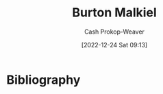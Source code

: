 :PROPERTIES:
:ID:       e943172b-03c0-4a37-881d-5c8e620c9ec7
:LAST_MODIFIED: [2023-09-05 Tue 20:16]
:END:
#+title: Burton Malkiel
#+hugo_custom_front_matter: :slug "e943172b-03c0-4a37-881d-5c8e620c9ec7"
#+author: Cash Prokop-Weaver
#+date: [2022-12-24 Sat 09:13]
#+filetags: :person:
* Flashcards :noexport:
** Author :fc:
:PROPERTIES:
:ID:       09c18752-65ac-49ba-9e46-e1e0e825faf0
:ANKI_NOTE_ID: 1640627804098
:FC_CREATED: 2021-12-27T17:56:44Z
:FC_TYPE:  normal
:END:
:REVIEW_DATA:
| position | ease | box | interval | due                  |
|----------+------+-----+----------+----------------------|
| front    | 1.30 |  10 |   113.20 | 2023-11-25T19:57:36Z |
:END:

[[id:e943172b-03c0-4a37-881d-5c8e620c9ec7][Burton Malkiel]]

*** Back
[[id:d5216a1b-5838-4518-aab4-f0521ae6fc21][A Random Walk Down Wall Street]]
* Bibliography
#+print_bibliography:
